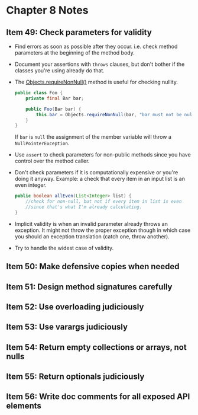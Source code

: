 *  Chapter 8 Notes
**  Item 49: Check parameters for validity
   - Find errors as soon as possible after they occur. i.e. check method parameters at the
     beginning of the method body.
   * Document your assertions with =throws= clauses, but don't bother if the classes you're
     using already do that.
   * The [[https://docs.oracle.com/javase/9/docs/api/java/util/Objects.html#requireNonNull-T-java.lang.String-][Objects.requireNonNull()]] method is useful for checking nullity.

     #+BEGIN_SRC java
       public class Foo {
           private final Bar bar;

           public Foo(Bar bar) {
               this.bar = Objects.requireNonNull(bar, "bar must not be null");
           }
       }
     #+END_SRC

     If =bar= is =null= the assignment of the member variable will throw a
     =NullPointerException=.
   * Use =assert= to check parameters for non-public methods since you have control over the
     method caller.
   * Don't check parameters if it is computationally expensive or you're doing it
     anyway. Example: a check that every item in an input list is an even integer.

     #+BEGIN_SRC java
       public boolean allEven(List<Integer> list) {
           //check for non-null, but not if every item in list is even
           //since that's what I'm already calculating.
       }
     #+END_SRC

   * Implicit validity is when an invalid parameter already throws an exception. It might
     not throw the proper exception though in which case you should an exception
     translation (catch one, throw another).

   * Try to handle the widest case of validity.

**  Item 50: Make defensive copies when needed
**  Item 51: Design method signatures carefully
**  Item 52: Use overloading judiciously
**  Item 53: Use varargs judiciously
**  Item 54: Return empty collections or arrays, not nulls
**  Item 55: Return optionals judiciously
**  Item 56: Write doc comments for all exposed API elements
